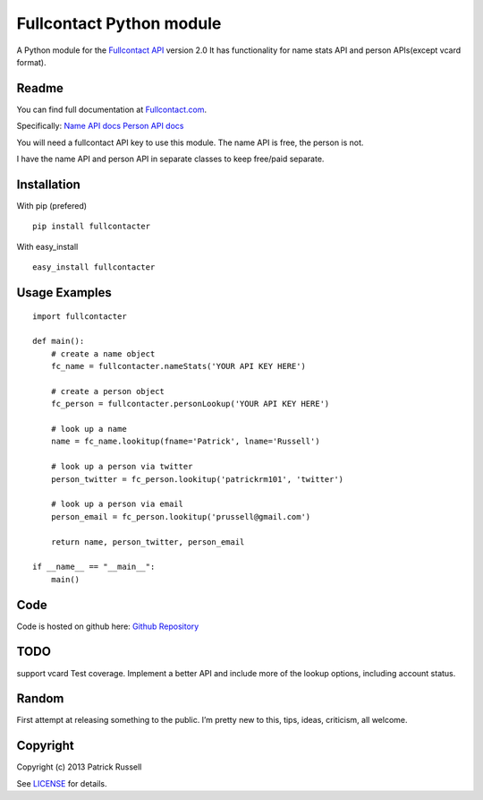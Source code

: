 Fullcontact Python module
=========================

A Python module for the `Fullcontact API`_ version 2.0 It has
functionality for name stats API and person APIs(except vcard format).

Readme
------

You can find full documentation at `Fullcontact.com`_.

Specifically: `Name API docs`_ `Person API docs`_

You will need a fullcontact API key to use this module. The name API is
free, the person is not.

I have the name API and person API in separate classes to keep free/paid
separate.

Installation
------------

With pip (prefered)

::

    pip install fullcontacter

With easy\_install

::

    easy_install fullcontacter

Usage Examples
--------------

::

    import fullcontacter

    def main():
        # create a name object
        fc_name = fullcontacter.nameStats('YOUR API KEY HERE')

        # create a person object
        fc_person = fullcontacter.personLookup('YOUR API KEY HERE')

        # look up a name
        name = fc_name.lookitup(fname='Patrick', lname='Russell')

        # look up a person via twitter
        person_twitter = fc_person.lookitup('patrickrm101', 'twitter')

        # look up a person via email
        person_email = fc_person.lookitup('prussell@gmail.com')

        return name, person_twitter, person_email

    if __name__ == "__main__":
        main()

Code
----

Code is hosted on github here: `Github Repository`_

TODO
----

support vcard
Test coverage.
Implement a better API and include more of the lookup options, including account status.

Random
------

First attempt at releasing something to the public. I’m pretty new to this, tips, ideas, criticism, all welcome.

Copyright
---------

Copyright (c) 2013 Patrick Russell

See `LICENSE`_ for details.

.. _Fullcontact API: http://www.fullcontact.com
.. _Fullcontact.com: http://www.fullcontact.com
.. _Name API docs: http://www.fullcontact.com/docs/?category=person
.. _Person API docs: http://www.fullcontact.com/docs/?category=name
.. _LICENSE: https://github.com/patrick-russell/fullcontacter/blob/master/LICENSE.md
.. _Github Repository: https://github.com/patrick-russell/fullcontacter
